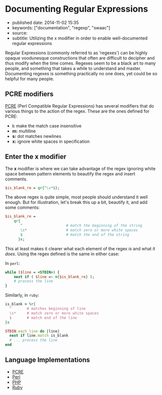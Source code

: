 * Documenting Regular Expressions
  :PROPERTIES:
  :CUSTOM_ID: documenting-regular-expressions
  :END:

- published date: 2014-11-02 15:35
- keywords: ["documentation", "regexp", "swaac"]
- source:
- subtitle: Utilizing the x modifier in order to enable well-documented regular expressions

Regular Expressions (commonly referred to as 'regexes') can be highly opaque voodunesque constructions that often are difficult to decipher and thus modify when the time comes. Regexes seem to be a black art to many people, and something that takes a while to understand and master. Documenting regexes is something practically no one does, yet could be so helpful for many people.

** PCRE modifiers
   :PROPERTIES:
   :CUSTOM_ID: pcre-modifiers
   :END:

[[http://pcre.org][PCRE]] (Perl Compatible Regular Expressions) has several modifiers that do various things to the action of the regex. These are the ones defined for PCRE:

- *i:* make the match case insensitive
- *m:* multiline
- *s:* dot matches newlines
- *x:* ignore white spaces in specification

** Enter the *x* modifier
   :PROPERTIES:
   :CUSTOM_ID: enter-the-x-modifier
   :END:

The *x* modifier is where we can take advantage of the regex ignoring white space between pattern elements to beautify the regex and insert comments.

#+BEGIN_SRC perl
    $is_blank_re = qr{^\s*$};
#+END_SRC

The above regex is quite simple, most people should understand it well enough. But for illustration, let's break this up a bit, beautify it, and add some comments:

#+BEGIN_SRC perl
    $is_blank_re =
        qr{
           ^                    # match the beginning of the string
           \s*                  # match zero or more white spaces
           $                    # match the end of the string
          }x;
#+END_SRC

This at least makes it clearer what each element of the regex /is/ and what it /does/. Using the regex defined is the same in either case:

In =perl=:

#+BEGIN_SRC perl
    while ($line = <STDIN>) {
        next if ( $line =~ m{$is_blank_re} );
        # process the line
    }
#+END_SRC

Similarly, in =ruby=:

#+BEGIN_SRC ruby
    is_blank = %r{
      ^       # matches beginning of line
      \s*     # match zero or more white spaces
      $       # match end of the line
    }x

    STDIN.each_line do |line|
      next if line.match is_blank
      # ... process the line
    end
#+END_SRC

** Language Implementations
   :PROPERTIES:
   :CUSTOM_ID: language-implementations
   :END:

- [[http://pcre.org][PCRE]]
- [[http://perldoc.perl.org/perlre.html][Perl]]
- [[http://us3.php.net/manual/en/reference.pcre.pattern.modifiers.php][PHP]]
- [[http://ruby-doc.org/core-2.1.4/Regexp.html#class-Regexp-label-Options][Ruby]]
